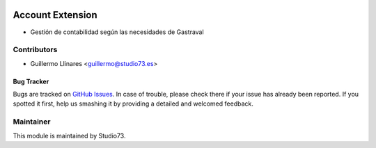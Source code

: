 .. image:: https://img.shields.io/badge/licence-LGPL--3-blue.svg
    :alt: License: LGPL-3

=================
Account Extension
=================

- Gestión de contabilidad según las necesidades de Gastraval

Contributors
------------

* Guillermo Llinares <guillermo@studio73.es>


Bug Tracker
===========

Bugs are tracked on `GitHub Issues
<https://github.com/Studio73/gastraval-addons/issues>`_. In case of trouble, please
check there if your issue has already been reported. If you spotted it first,
help us smashing it by providing a detailed and welcomed feedback.

Maintainer
----------

.. image:: https://www.studio73.es/logo.png
   :alt: Studio 73
   :target: https://www.studio73.es/

This module is maintained by Studio73.
